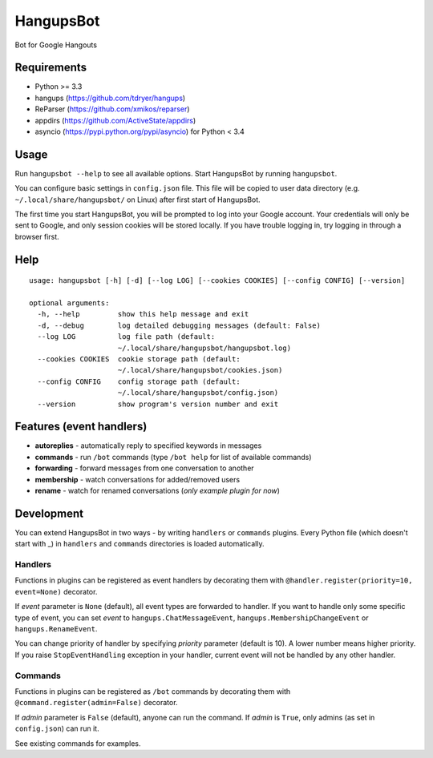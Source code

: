 HangupsBot
==========

Bot for Google Hangouts

Requirements
------------

- Python >= 3.3
- hangups (https://github.com/tdryer/hangups)
- ReParser (https://github.com/xmikos/reparser)
- appdirs (https://github.com/ActiveState/appdirs)
- asyncio (https://pypi.python.org/pypi/asyncio) for Python < 3.4

Usage
-----

Run ``hangupsbot --help`` to see all available options.
Start HangupsBot by running ``hangupsbot``.

You can configure basic settings in ``config.json`` file. This file will be
copied to user data directory (e.g. ``~/.local/share/hangupsbot/`` on Linux)
after first start of HangupsBot.

The first time you start HangupsBot, you will be prompted to log into your
Google account. Your credentials will only be sent to Google, and only
session cookies will be stored locally. If you have trouble logging in,
try logging in through a browser first.

Help
----
::

    usage: hangupsbot [-h] [-d] [--log LOG] [--cookies COOKIES] [--config CONFIG] [--version]

    optional arguments:
      -h, --help         show this help message and exit
      -d, --debug        log detailed debugging messages (default: False)
      --log LOG          log file path (default:
                         ~/.local/share/hangupsbot/hangupsbot.log)
      --cookies COOKIES  cookie storage path (default:
                         ~/.local/share/hangupsbot/cookies.json)
      --config CONFIG    config storage path (default:
                         ~/.local/share/hangupsbot/config.json)
      --version          show program's version number and exit

Features (event handlers)
-------------------------

- **autoreplies** - automatically reply to specified keywords in messages
- **commands** - run ``/bot`` commands (type ``/bot help`` for list of available commands)
- **forwarding** - forward messages from one conversation to another
- **membership** - watch conversations for added/removed users
- **rename** - watch for renamed conversations (*only example plugin for now*)

Development
-----------

You can extend HangupsBot in two ways - by writing ``handlers`` or ``commands`` plugins.
Every Python file (which doesn't start with \_) in ``handlers`` and ``commands`` directories
is loaded automatically.

Handlers
^^^^^^^^

Functions in plugins can be registered as event handlers by decorating them with
``@handler.register(priority=10, event=None)`` decorator.

If *event* parameter is ``None`` (default), all event types are forwarded to handler.
If you want to handle only some specific type of event, you can set *event*
to ``hangups.ChatMessageEvent``, ``hangups.MembershipChangeEvent``
or ``hangups.RenameEvent``.

You can change priority of handler by specifying *priority* parameter (default is 10).
A lower number means higher priority. If you raise ``StopEventHandling`` exception in
your handler, current event will not be handled by any other handler.

Commands
^^^^^^^^

Functions in plugins can be registered as ``/bot`` commands by decorating them with
``@command.register(admin=False)`` decorator.

If *admin* parameter is ``False`` (default), anyone can run the command.
If *admin* is ``True``, only admins (as set in ``config.json``) can run it.

See existing commands for examples.
